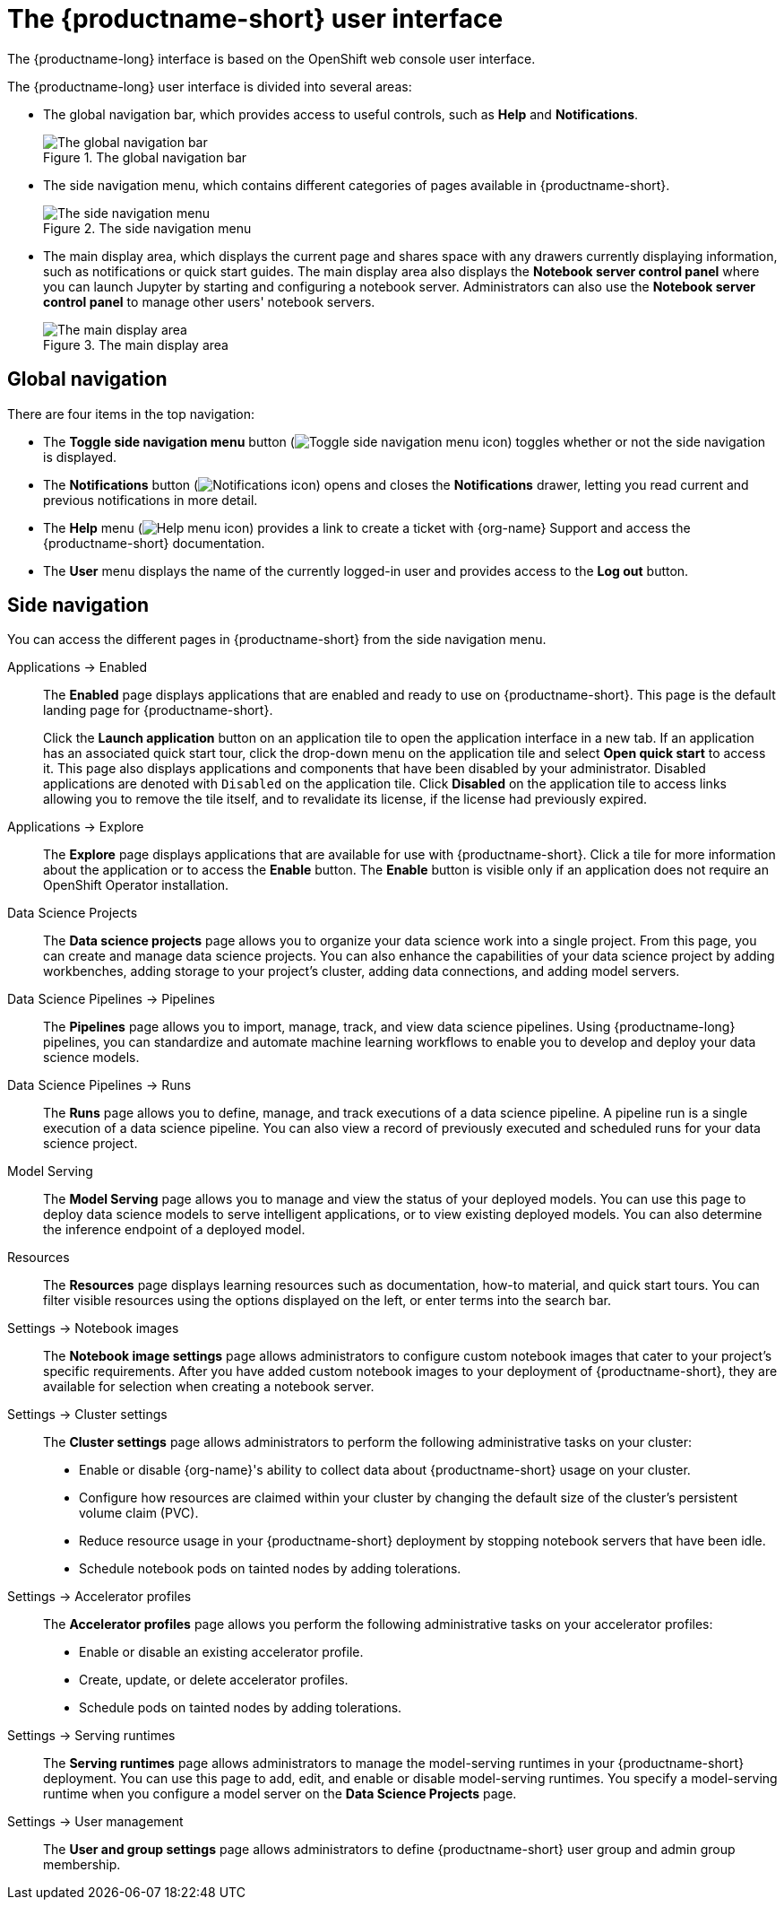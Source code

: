 :_module-type: REFERENCE

[id='user-interface_{context}']
= The {productname-short} user interface

[role='_abstract']
The {productname-long} interface is based on the OpenShift web console user interface.

The {productname-long} user interface is divided into several areas:

* The global navigation bar, which provides access to useful controls, such as *Help* and *Notifications*.
+
.The global navigation bar
ifdef::upstream[]
image::images/odh-topnav.png[The global navigation bar]
endif::[]
ifndef::upstream[]
image::images/rhoai-topnav.png[The global navigation bar]
endif::[]

* The side navigation menu, which contains different categories of pages available in {productname-short}.
+
.The side navigation menu
ifdef::upstream[]
image::images/odh-sidenav.png[The side navigation menu]
endif::[]
ifndef::upstream[]
image::images/rhoai-sidenav.png[The side navigation menu]
endif::[]

* The main display area, which displays the current page and shares space with any drawers currently displaying information, such as notifications or quick start guides. The main display area also displays the *Notebook server control panel* where you can launch Jupyter by starting and configuring a notebook server. Administrators can also use the *Notebook server control panel* to manage other users' notebook servers.
+
.The main display area
ifdef::upstream[]
image::images/odh-main-area.png[The main display area]
endif::[]
ifndef::upstream[]
image::images/rhoai-main-area.png[The main display area]
endif::[]

== Global navigation

There are four items in the top navigation:

* The *Toggle side navigation menu* button (image:images/rhoai-sidenav-toggle-icon.png["Toggle side navigation menu icon",]) toggles whether or not the side navigation is displayed.
* The *Notifications* button (image:images/rhoai-notifications-icon.png["Notifications icon"]) opens and closes the *Notifications* drawer, letting you read current and previous notifications in more detail.
ifdef::upstream[]
* The *Help* menu (image:images/rhoai-help-icon.png["Help menu icon"]) provides a link to access the {productname-short} documentation.
endif::[]
ifndef::upstream[]
* The *Help* menu (image:images/rhoai-help-icon.png["Help menu icon"]) provides a link to create a ticket with {org-name} Support and access the {productname-short} documentation.
endif::[]
* The *User* menu displays the name of the currently logged-in user and provides access to the *Log out* button.

== Side navigation

You can access the different pages in {productname-short} from the side navigation menu.

Applications -> Enabled:: The *Enabled* page displays applications that are enabled and ready to use on {productname-short}. This page is the default landing page for {productname-short}.
+
Click the *Launch application* button on an application tile to open the application interface in a new tab. If an application has an associated quick start tour, click the drop-down menu on the application tile and select *Open quick start* to access it. This page also displays applications and components that have been disabled by your administrator. Disabled applications are denoted with `Disabled` on the application tile. Click *Disabled* on the application tile to access links allowing you to remove the tile itself, and to revalidate its license, if the license had previously expired.

Applications -> Explore:: The *Explore* page displays applications that are available for use with {productname-short}.
Click a tile for more information about the application or to access the *Enable* button.
The *Enable* button is visible only if an application does not require an OpenShift Operator installation. 

Data Science Projects:: The *Data science projects* page allows you to organize your data science work into a single project. From this page, you can create and manage data science projects. You can also enhance the capabilities of your data science project by adding workbenches, adding storage to your project's cluster, adding data connections, and adding model servers.

Data Science Pipelines -> Pipelines:: The *Pipelines* page allows you to import, manage, track, and view data science pipelines. Using {productname-long} pipelines, you can standardize and automate machine learning workflows to enable you to develop and deploy your data science models.

Data Science Pipelines -> Runs:: The *Runs* page allows you to define, manage, and track executions of a data science pipeline. A pipeline run is a single execution of a data science pipeline. You can also view a record of previously executed and scheduled runs for your data science project.

Model Serving:: The *Model Serving* page allows you to manage and view the status of your deployed models. You can use this page to deploy data science models to serve intelligent applications, or to view existing deployed models. You can also determine the inference endpoint of a deployed model.

Resources:: The *Resources* page displays learning resources such as documentation, how-to material, and quick start tours. You can filter visible resources using the options displayed on the left, or enter terms into the search bar.

Settings -> Notebook images:: The *Notebook image settings* page allows administrators to configure custom notebook images that cater to your project's specific requirements. After you have added custom notebook images to your deployment of {productname-short}, they are available for selection when creating a notebook server.

Settings -> Cluster settings::  The *Cluster settings* page allows administrators to perform the following administrative tasks on your cluster:
* Enable or disable {org-name}'s ability to collect data about {productname-short} usage on your cluster.
* Configure how resources are claimed within your cluster by changing the default size of the cluster's persistent volume claim (PVC).
* Reduce resource usage in your {productname-short} deployment by stopping notebook servers that have been idle.
* Schedule notebook pods on tainted nodes by adding tolerations.

Settings -> Accelerator profiles:: The *Accelerator profiles* page allows you perform the following administrative tasks on your accelerator profiles:
* Enable or disable an existing accelerator profile.
* Create, update, or delete accelerator profiles. 
* Schedule pods on tainted nodes by adding tolerations.

Settings -> Serving runtimes:: The *Serving runtimes* page allows administrators to manage the model-serving runtimes in your {productname-short} deployment. You can use this page to add, edit, and enable or disable model-serving runtimes. You specify a model-serving runtime when you configure a model server on the *Data Science Projects* page.

Settings -> User management:: The *User and group settings* page allows administrators to define {productname-short} user group and admin group membership.

// [role="_additional-resources"]
// .Additional resources
// * TODO or delete
